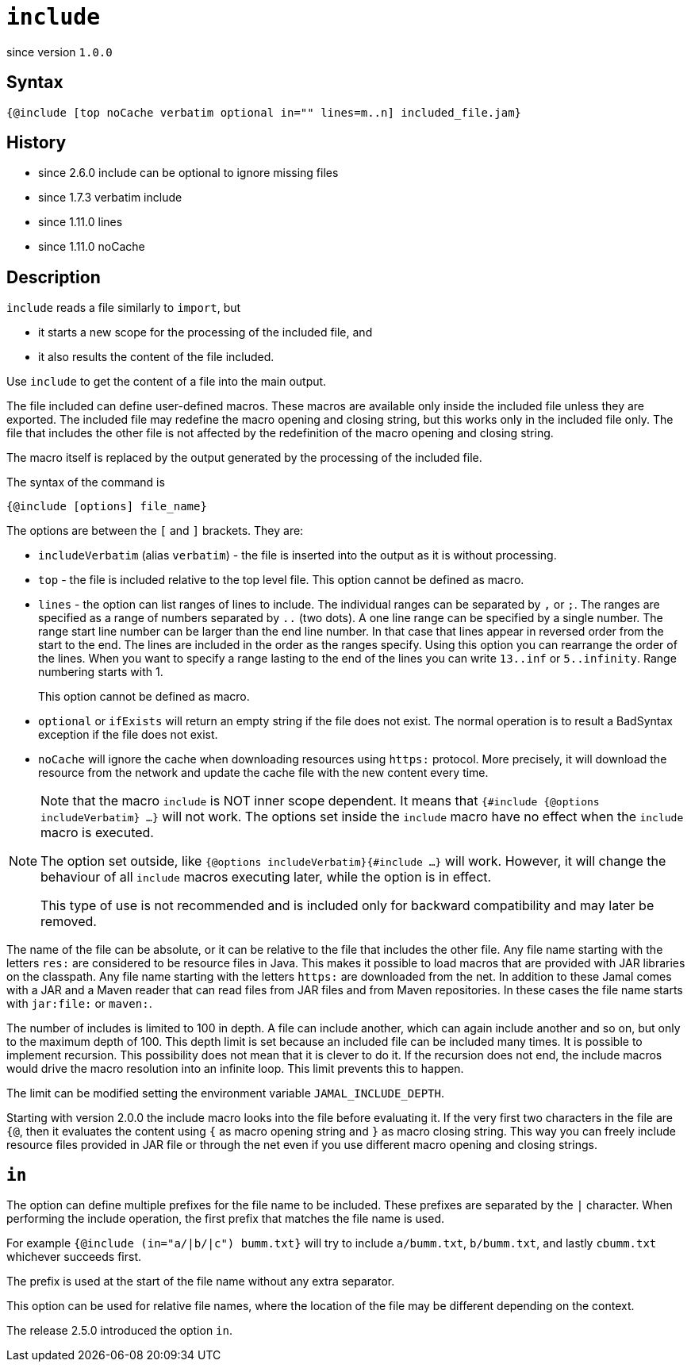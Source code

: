 
= `include`

since version `1.0.0`



== Syntax

  {@include [top noCache verbatim optional in="" lines=m..n] included_file.jam}

== History
* since 2.6.0 include can be optional to ignore missing files
* since 1.7.3 verbatim include
* since 1.11.0 lines
* since 1.11.0 noCache

== Description

`include` reads a file similarly to `import`, but

* it starts a new scope for the processing of the included file, and
* it also results the content of the file included.

Use `include` to get the content of a file into the main output.

The file included can define user-defined macros.
These macros are available only inside the included file unless they are exported.
The included file may redefine the macro opening and closing string, but this works only in the included file only.
The file that includes the other file is not affected by the redefinition of the macro opening and closing string.

The macro itself is replaced by the output generated by the processing of the included file.

The syntax of the command is

`{@include [options] file_name}`

The options are between the `[` and `]` brackets.
They are:

* `includeVerbatim` (alias `verbatim`)  - the file is inserted into the output as it is without processing.

* `top` - the file is included relative to the top level file. This option cannot be defined as macro.

* `lines` - the option can list ranges of lines to include.
The individual ranges can be separated by `,` or `;`.
The ranges are specified as a range of numbers separated by `..` (two dots).
A one line range can be specified by a single number.
The range start line number can be larger than the end line number.
In that case that lines appear in reversed order from the start to the end.
The lines are included in the order as the ranges specify.
Using this option you can rearrange the order of the lines.
When you want to specify a range lasting to the end of the lines you can write `13..inf` or `5..infinity`.
Range numbering starts with 1.
+
This option cannot be defined as macro.

* `optional` or `ifExists` will return an empty string if the file does not exist.
The normal operation is to result a BadSyntax exception if the file does not exist.


* `noCache` will ignore the cache when downloading resources using `https:` protocol.
More precisely, it will download the resource from the network and update the cache file with the new content every time.

[NOTE]
====
Note that the macro `include` is NOT inner scope dependent.
It means that `{#include {@options includeVerbatim} ...}` will not work.
The options set inside the `include` macro have no effect when the `include` macro is executed.

The option set outside, like `{@options includeVerbatim}{#include ...}` will work.
However, it will change the behaviour of all `include` macros executing later, while the option is in effect.

This type of use is not recommended and is included only for backward compatibility and may later be removed.
====


The name of the file can be absolute, or it can be relative to the file that includes the other file.
Any file name starting with the letters `res:` are considered to be resource files in Java.
This makes it possible to load macros that are provided with JAR libraries on the classpath.
Any file name starting with the letters `https:` are downloaded from the net.
In addition to these Jamal comes with a JAR and a Maven reader that can read files from JAR files and from Maven repositories.
In these cases the file name starts with `jar:file:` or `maven:`.


The number of includes is limited to 100 in depth.
A file can include another, which can again include another and so on, but only to the maximum depth of 100.
This depth limit is set because an included file can be included many times.
It is possible to implement recursion.
This possibility does not mean that it is clever to do it.
If the recursion does not end, the include macros would drive the macro resolution into an infinite loop.
This limit prevents this to happen.

The limit can be modified setting the environment variable `JAMAL_INCLUDE_DEPTH`.


Starting with version 2.0.0 the include macro looks into the file before evaluating it.
If the very first two characters in the file are `{@`, then it evaluates the content using `{` as macro opening string and `}` as macro closing string.
This way you can freely include resource files provided in JAR file or through the net even if you use different macro opening and closing strings.

== `in`


The option can define multiple prefixes for the file name to be included.
These prefixes are separated by the `|` character.
When performing the include operation, the first prefix that matches the file name is used.

For example `{@include (in="a/|b/|c") bumm.txt}` will try to include `a/bumm.txt`, `b/bumm.txt`, and lastly `cbumm.txt` whichever succeeds first.

The prefix is used at the start of the file name without any extra separator.

This option can be used for relative file names, where the location of the file may be different depending on the context.

The release 2.5.0 introduced the option `in`.


